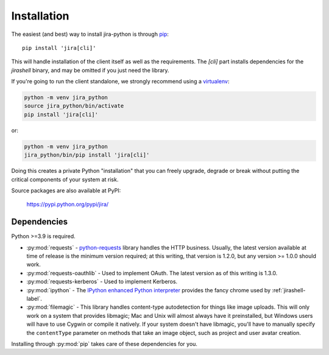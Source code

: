Installation
************

The easiest (and best) way to install jira-python is through `pip <https://pip.pypa.io/>`_::

    pip install 'jira[cli]'

This will handle installation of the client itself as well as the requirements. The `[cli]` part installs
dependencies for the `jirashell` binary, and may be omitted if you just need the library.

If you're going to run the client standalone, we strongly recommend using a `virtualenv <https://virtualenv.pypa.io/>`_:

.. code-block:: bash

    python -m venv jira_python
    source jira_python/bin/activate
    pip install 'jira[cli]'

or:

.. code-block:: bash

    python -m venv jira_python
    jira_python/bin/pip install 'jira[cli]'

Doing this creates a private Python "installation" that you can freely upgrade, degrade or break without putting
the critical components of your system at risk.

Source packages are also available at PyPI:

    https://pypi.python.org/pypi/jira/


Dependencies
============

Python >=3.9 is required.

- :py:mod:`requests` - `python-requests <https://pypi.org/project/requests/>`_ library handles the HTTP business. Usually, the latest version available at time of release is the minimum version required; at this writing, that version is 1.2.0, but any version >= 1.0.0 should work.
- :py:mod:`requests-oauthlib` - Used to implement OAuth. The latest version as of this writing is 1.3.0.
- :py:mod:`requests-kerberos` - Used to implement Kerberos.
- :py:mod:`ipython` - The `IPython enhanced Python interpreter <https://ipython.org>`_ provides the fancy chrome used by :ref:`jirashell-label`.
- :py:mod:`filemagic` - This library handles content-type autodetection for things like image uploads. This will only work on a system that provides libmagic; Mac and Unix will almost always have it preinstalled, but Windows users will have to use Cygwin or compile it natively. If your system doesn't have libmagic, you'll have to manually specify the ``contentType`` parameter on methods that take an image object, such as project and user avatar creation.

Installing through :py:mod:`pip` takes care of these dependencies for you.
